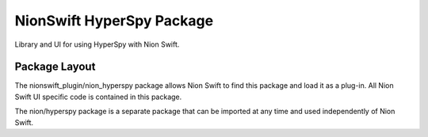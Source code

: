 ==========================
NionSwift HyperSpy Package
==========================
Library and UI for using HyperSpy with Nion Swift.

Package Layout
--------------
The nionswift_plugin/nion_hyperspy package allows Nion Swift to find this package and load
it as a plug-in. All Nion Swift UI specific code is contained in this package.

The nion/hyperspy package is a separate package that can be imported at any time and used
independently of Nion Swift.

